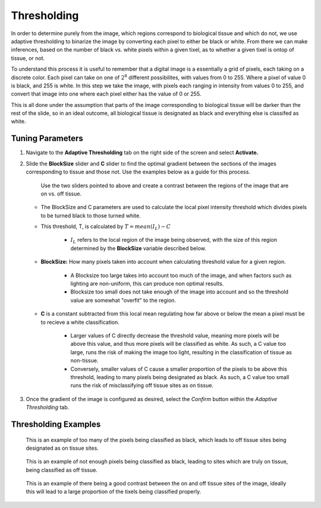 Thresholding
____________

In order to determine purely from the image, which regions correspond to biological tissue and which do not,
we use adaptive thresholding to binarize the image by converting each pixel to either be black or white. From there we can make inferences, based
on the number of black vs. white pixels within a given tixel, as to whether a given tixel is ontop of tissue, or not.

To understand this process it is useful to remember that a digital image is a essentially a grid of pixels, each taking on
a discrete color. Each pixel can take on one of :math:`2^8` different possibilites, with values from 0 to 255. Where a pixel
of value 0 is black, and 255 is white. In this step we take the image, with pixels each ranging in intensity from values 0 to 255, and 
convert that image into one where each pixel either has the value of 0 or 255. 

This is all done under the assumption that parts of the image corresponding to biological tissue will be darker than the rest of the 
slide, so in an ideal outcome, all biological tissue is designated as black and everything else is classifed as white.

Tuning Parameters
#################

#. Navigate to the **Adaptive Thresholding** tab on the right side of the screen and select **Activate.**

#. Slide the **BlockSize** slider and **C** slider to find the optimal gradient between the sections of the images corresponding to tissue and those not. Use the examples below as a guide for this process.

   .. figure:: /images/AdjustedThreshold.png

      Use the two sliders pointed to above and create a contrast between the regions of the image that are on vs. off tissue.

   * The BlockSize and C parameters are used to calculate the local pixel intensity threshold which divides pixels to be turned black to those turned white.
   
   * This threshold, T, is calculated by :math:`T = mean(I_L) - C`

      *  :math:`I_L` refers to the local region of the image being observed, with the size of this region determined by the **BlockSize** variable described below.

   * **BlockSize:** How many pixels taken into account when calculating threshold value for a given region.
   
      * A Blocksize too large takes into account too much of the image, and when factors such as lighting are non-uniform, this can produce non optimal results.

      *  Blocksize too small does not take enough of the image into account and so the threshold value are somewhat "overfit" to the region.
      
   * **C** is a constant subtracted from this local mean regulating how far above or below the mean a pixel must be to recieve a white classification. 

      * Larger values of C directly decrease the threshold value, meaning more pixels will be above this value, and thus more pixels will be classified as white. As such, a C value too large, runs the risk of making the image too light, resulting in the classification of tissue as non-tissue.

      * Conversely, smaller values of C cause a smaller proportion of the pixels to be above this threshold, leading to many pixels being designated as black. As such, a C value too small runs the risk of misclassifying off tissue sites as on tissue.



      .. 
         .. figure:: /images/LargeBlockSize.png
         :scale: 40%
         :align: center

          With too large a block size the local fluxuations in lighting are not taken into account, generally leading to poor classification.


         .. figure:: /images/LowBlockSize.png
            :scale: 40%
            :align: center

            Having too low a block size leads to many dark pixels being classified as white due to only being compared to the other dark pixels closeby to them.






#. Once the gradient of the image is configured as desired, select the *Confirm* button within the *Adaptive Thresholding* tab.

Thresholding Examples
#####################

.. figure:: /images/darkthreshold_D223.png
   
   This is an example of too many of the pixels being classified as black, which leads to off tissue sites being designated as on tissue sites.

.. figure:: /images/lightthreshold_D223.png
   
   This is an example of not enough pixels being classified as black, leading to sites which are truly on tissue, being classified as off tissue.

.. figure:: /images/properthreshold_D223.png
   
   This is an example of there being a good contrast between the on and off tissue sites of the image, ideally this will lead to a large proportion of the tixels being classified properly.
